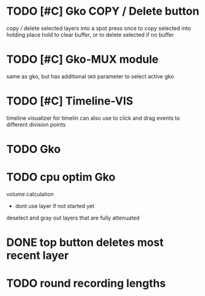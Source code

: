 * TODO [#C] Gko COPY / Delete button 
copy / delete selected layers into a spot
press once to copy selected into holding place
hold to clear buffer, or to delete selected if no buffer 

* TODO [#C] Gko-MUX module
same as gko, but has additional ~GKO~ parameter to select active gko
* TODO [#C] Timeline-VIS
timeline visualizer for timelin
can also use to click and drag events to different division points
* TODO Gko 

* TODO cpu optim Gko
volume calculation
- dont use layer if not started yet


deselect and gray out layers that are fully attenuated
* DONE top button deletes most recent layer
CLOSED: [2021-02-03 Wed 11:05]
* TODO round recording lengths
* 
